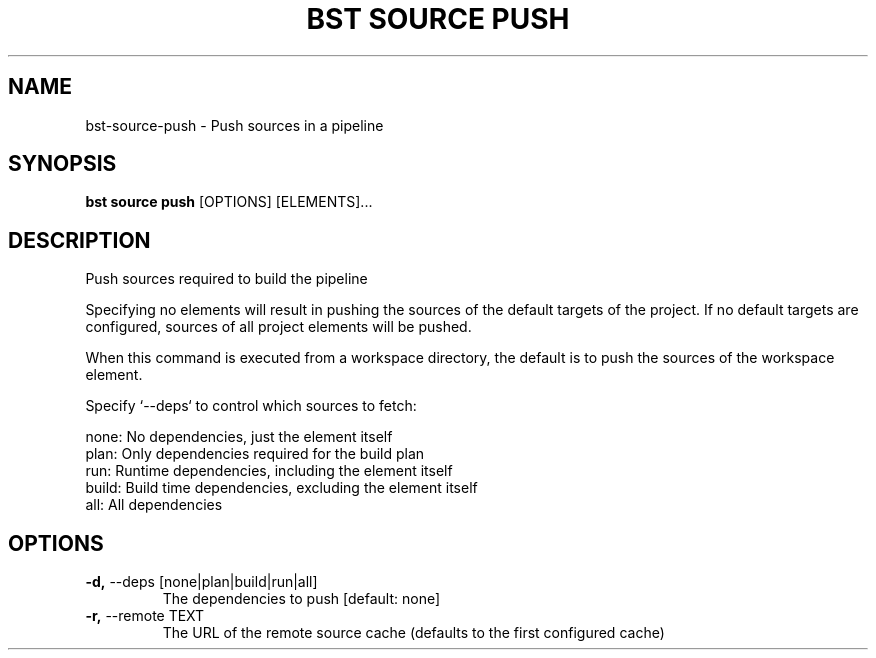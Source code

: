 .TH "BST SOURCE PUSH" "1" "2020-08-13" "" "bst source push Manual"
.SH NAME
bst\-source\-push \- Push sources in a pipeline
.SH SYNOPSIS
.B bst source push
[OPTIONS] [ELEMENTS]...
.SH DESCRIPTION
Push sources required to build the pipeline
.PP
Specifying no elements will result in pushing the sources of the default
targets of the project. If no default targets are configured, sources of
all project elements will be pushed.
.PP
When this command is executed from a workspace directory, the default
is to push the sources of the workspace element.
.PP
Specify `--deps` to control which sources to fetch:
.PP

    none:  No dependencies, just the element itself
    plan:  Only dependencies required for the build plan
    run:   Runtime dependencies, including the element itself
    build: Build time dependencies, excluding the element itself
    all:   All dependencies
.SH OPTIONS
.TP
\fB\-d,\fP \-\-deps [none|plan|build|run|all]
The dependencies to push  [default: none]
.TP
\fB\-r,\fP \-\-remote TEXT
The URL of the remote source cache (defaults to the first configured cache)
